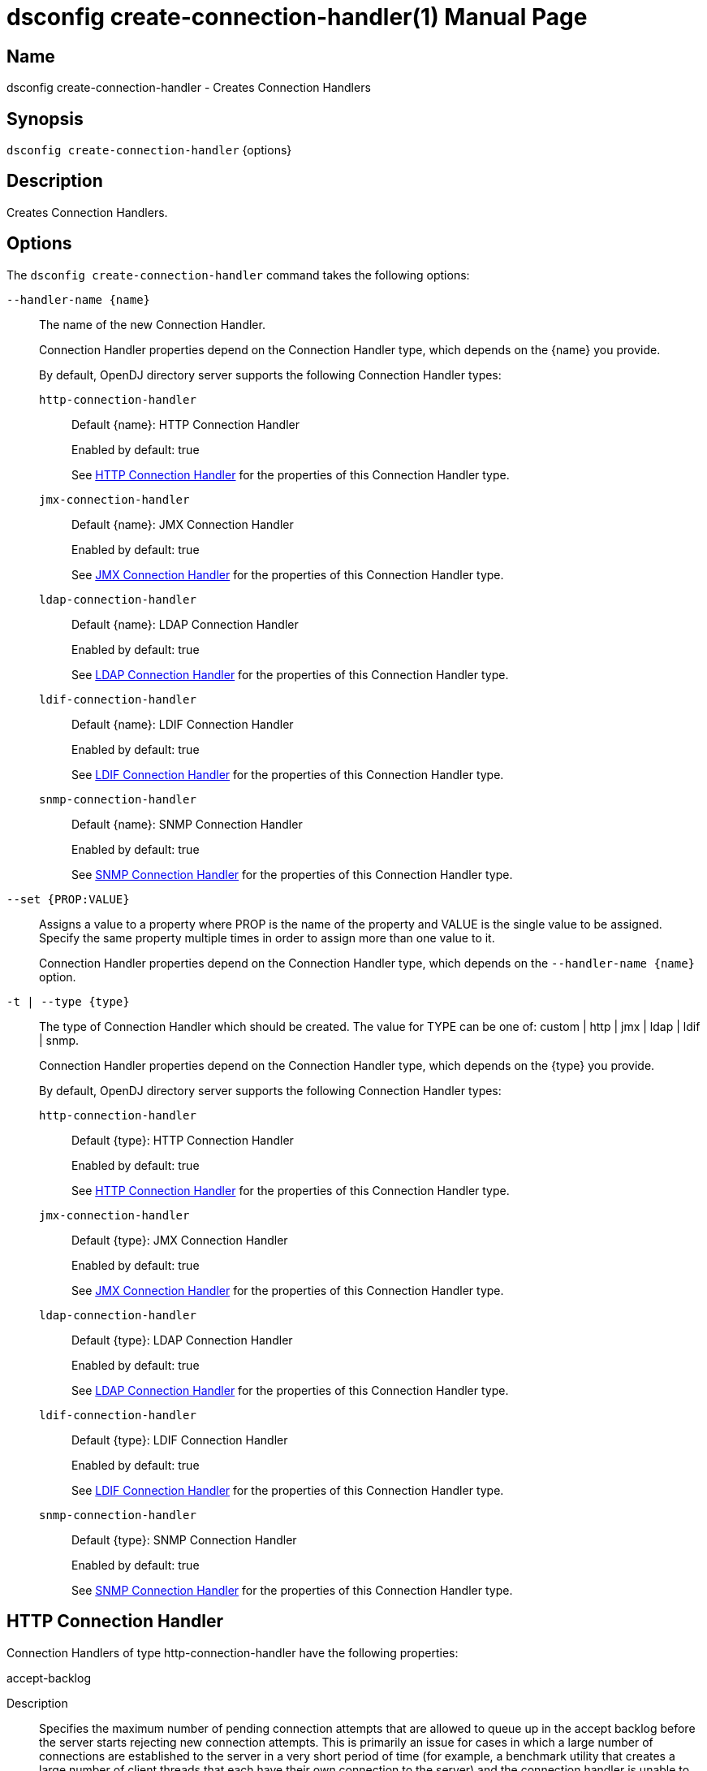 ////
  The contents of this file are subject to the terms of the Common Development and
  Distribution License (the License). You may not use this file except in compliance with the
  License.

  You can obtain a copy of the License at legal/CDDLv1.0.txt. See the License for the
  specific language governing permission and limitations under the License.

  When distributing Covered Software, include this CDDL Header Notice in each file and include
  the License file at legal/CDDLv1.0.txt. If applicable, add the following below the CDDL
  Header, with the fields enclosed by brackets [] replaced by your own identifying
  information: "Portions Copyright [year] [name of copyright owner]".

  Copyright 2011-2017 ForgeRock AS.
  Portions Copyright 2024-2025 3A Systems LLC.
////

[#dsconfig-create-connection-handler]
= dsconfig create-connection-handler(1)
:doctype: manpage
:manmanual: Directory Server Tools
:mansource: OpenDJ

== Name
dsconfig create-connection-handler - Creates Connection Handlers

== Synopsis

`dsconfig create-connection-handler` {options}

[#dsconfig-create-connection-handler-description]
== Description

Creates Connection Handlers.



[#dsconfig-create-connection-handler-options]
== Options

The `dsconfig create-connection-handler` command takes the following options:

--
`--handler-name {name}`::

The name of the new Connection Handler.
+

[open]
====
Connection Handler properties depend on the Connection Handler type, which depends on the {name} you provide.

By default, OpenDJ directory server supports the following Connection Handler types:

`http-connection-handler`::
+
Default {name}: HTTP Connection Handler
+
Enabled by default: true
+
See  <<dsconfig-create-connection-handler-http-connection-handler>> for the properties of this Connection Handler type.
`jmx-connection-handler`::
+
Default {name}: JMX Connection Handler
+
Enabled by default: true
+
See  <<dsconfig-create-connection-handler-jmx-connection-handler>> for the properties of this Connection Handler type.
`ldap-connection-handler`::
+
Default {name}: LDAP Connection Handler
+
Enabled by default: true
+
See  <<dsconfig-create-connection-handler-ldap-connection-handler>> for the properties of this Connection Handler type.
`ldif-connection-handler`::
+
Default {name}: LDIF Connection Handler
+
Enabled by default: true
+
See  <<dsconfig-create-connection-handler-ldif-connection-handler>> for the properties of this Connection Handler type.
`snmp-connection-handler`::
+
Default {name}: SNMP Connection Handler
+
Enabled by default: true
+
See  <<dsconfig-create-connection-handler-snmp-connection-handler>> for the properties of this Connection Handler type.
====

`--set {PROP:VALUE}`::

Assigns a value to a property where PROP is the name of the property and VALUE is the single value to be assigned. Specify the same property multiple times in order to assign more than one value to it.
+
Connection Handler properties depend on the Connection Handler type, which depends on the `--handler-name {name}` option.

`-t | --type {type}`::

The type of Connection Handler which should be created. The value for TYPE can be one of: custom | http | jmx | ldap | ldif | snmp.
+

[open]
====
Connection Handler properties depend on the Connection Handler type, which depends on the {type} you provide.

By default, OpenDJ directory server supports the following Connection Handler types:

`http-connection-handler`::
+
Default {type}: HTTP Connection Handler
+
Enabled by default: true
+
See  <<dsconfig-create-connection-handler-http-connection-handler>> for the properties of this Connection Handler type.
`jmx-connection-handler`::
+
Default {type}: JMX Connection Handler
+
Enabled by default: true
+
See  <<dsconfig-create-connection-handler-jmx-connection-handler>> for the properties of this Connection Handler type.
`ldap-connection-handler`::
+
Default {type}: LDAP Connection Handler
+
Enabled by default: true
+
See  <<dsconfig-create-connection-handler-ldap-connection-handler>> for the properties of this Connection Handler type.
`ldif-connection-handler`::
+
Default {type}: LDIF Connection Handler
+
Enabled by default: true
+
See  <<dsconfig-create-connection-handler-ldif-connection-handler>> for the properties of this Connection Handler type.
`snmp-connection-handler`::
+
Default {type}: SNMP Connection Handler
+
Enabled by default: true
+
See  <<dsconfig-create-connection-handler-snmp-connection-handler>> for the properties of this Connection Handler type.
====

--

[#dsconfig-create-connection-handler-http-connection-handler]
== HTTP Connection Handler

Connection Handlers of type http-connection-handler have the following properties:

--


accept-backlog::
[open]
====
Description::
Specifies the maximum number of pending connection attempts that are allowed to queue up in the accept backlog before the server starts rejecting new connection attempts. This is primarily an issue for cases in which a large number of connections are established to the server in a very short period of time (for example, a benchmark utility that creates a large number of client threads that each have their own connection to the server) and the connection handler is unable to keep up with the rate at which the new connections are established.


Default Value::
128


Allowed Values::
An integer value. Lower value is 1.


Multi-valued::
No

Required::
No

Admin Action Required::
The Connection Handler must be disabled and re-enabled for changes to this setting to take effect

Advanced Property::
Yes (Use --advanced in interactive mode.)

Read-only::
No


====

allow-tcp-reuse-address::
[open]
====
Description::
Indicates whether the HTTP Connection Handler should reuse socket descriptors. If enabled, the SO_REUSEADDR socket option is used on the server listen socket to potentially allow the reuse of socket descriptors for clients in a TIME_WAIT state. This may help the server avoid temporarily running out of socket descriptors in cases in which a very large number of short-lived connections have been established from the same client system.


Default Value::
true


Allowed Values::
true
false


Multi-valued::
No

Required::
No

Admin Action Required::
The Connection Handler must be disabled and re-enabled for changes to this setting to take effect

Advanced Property::
Yes (Use --advanced in interactive mode.)

Read-only::
No


====

allowed-client::
[open]
====
Description::
Specifies a set of host names or address masks that determine the clients that are allowed to establish connections to this Connection Handler. Valid values include a host name, a fully qualified domain name, a domain name, an IP address, or a subnetwork with subnetwork mask.


Default Value::
All clients with addresses that do not match an address on the deny list are allowed. If there is no deny list, then all clients are allowed.


Allowed Values::
An IP address mask


Multi-valued::
Yes

Required::
No

Admin Action Required::
NoneChanges to this property take effect immediately and do not interfere with connections that may have already been established.

Advanced Property::
No

Read-only::
No


====

buffer-size::
[open]
====
Description::
Specifies the size in bytes of the HTTP response message write buffer. This property specifies write buffer size allocated by the server for each client connection and used to buffer HTTP response messages data when writing.


Default Value::
4096 bytes


Allowed Values::
Lower value is 1.Upper value is 2147483647.


Multi-valued::
No

Required::
No

Admin Action Required::
None

Advanced Property::
Yes (Use --advanced in interactive mode.)

Read-only::
No


====

denied-client::
[open]
====
Description::
Specifies a set of host names or address masks that determine the clients that are not allowed to establish connections to this Connection Handler. Valid values include a host name, a fully qualified domain name, a domain name, an IP address, or a subnetwork with subnetwork mask. If both allowed and denied client masks are defined and a client connection matches one or more masks in both lists, then the connection is denied. If only a denied list is specified, then any client not matching a mask in that list is allowed.


Default Value::
If an allow list is specified, then only clients with addresses on the allow list are allowed. Otherwise, all clients are allowed.


Allowed Values::
An IP address mask


Multi-valued::
Yes

Required::
No

Admin Action Required::
NoneChanges to this property take effect immediately and do not interfere with connections that may have already been established.

Advanced Property::
No

Read-only::
No


====

enabled::
[open]
====
Description::
Indicates whether the Connection Handler is enabled. 


Default Value::
None


Allowed Values::
true
false


Multi-valued::
No

Required::
Yes

Admin Action Required::
None

Advanced Property::
No

Read-only::
No


====

java-class::
[open]
====
Description::
Specifies the fully-qualified name of the Java class that provides the HTTP Connection Handler implementation. 


Default Value::
org.opends.server.protocols.http.HTTPConnectionHandler


Allowed Values::
A Java class that implements or extends the class(es): org.opends.server.api.ConnectionHandler


Multi-valued::
No

Required::
Yes

Admin Action Required::
The Connection Handler must be disabled and re-enabled for changes to this setting to take effect

Advanced Property::
Yes (Use --advanced in interactive mode.)

Read-only::
No


====

keep-stats::
[open]
====
Description::
Indicates whether the HTTP Connection Handler should keep statistics. If enabled, the HTTP Connection Handler maintains statistics about the number and types of operations requested over HTTP and the amount of data sent and received.


Default Value::
true


Allowed Values::
true
false


Multi-valued::
No

Required::
No

Admin Action Required::
None

Advanced Property::
No

Read-only::
No


====

key-manager-provider::
[open]
====
Description::
Specifies the name of the key manager that should be used with this HTTP Connection Handler . 


Default Value::
None


Allowed Values::
The DN of any Key Manager Provider. The referenced key manager provider must be enabled when the HTTP Connection Handler is enabled and configured to use SSL.


Multi-valued::
No

Required::
No

Admin Action Required::
NoneChanges to this property take effect immediately, but only for subsequent attempts to access the key manager provider for associated client connections.

Advanced Property::
No

Read-only::
No


====

listen-address::
[open]
====
Description::
Specifies the address or set of addresses on which this HTTP Connection Handler should listen for connections from HTTP clients. Multiple addresses may be provided as separate values for this attribute. If no values are provided, then the HTTP Connection Handler listens on all interfaces.


Default Value::
0.0.0.0


Allowed Values::
An IP address


Multi-valued::
Yes

Required::
No

Admin Action Required::
The Connection Handler must be disabled and re-enabled for changes to this setting to take effect

Advanced Property::
No

Read-only::
No


====

listen-port::
[open]
====
Description::
Specifies the port number on which the HTTP Connection Handler will listen for connections from clients. Only a single port number may be provided.


Default Value::
None


Allowed Values::
An integer value. Lower value is 1. Upper value is 65535.


Multi-valued::
No

Required::
Yes

Admin Action Required::
The Connection Handler must be disabled and re-enabled for changes to this setting to take effect

Advanced Property::
No

Read-only::
No


====

max-blocked-write-time-limit::
[open]
====
Description::
Specifies the maximum length of time that attempts to write data to HTTP clients should be allowed to block. If an attempt to write data to a client takes longer than this length of time, then the client connection is terminated.


Default Value::
2 minutes


Allowed Values::
<xinclude:include href="itemizedlist-duration.xml" />
Lower limit is 0 milliseconds.


Multi-valued::
No

Required::
No

Admin Action Required::
None

Advanced Property::
Yes (Use --advanced in interactive mode.)

Read-only::
No


====

max-concurrent-ops-per-connection::
[open]
====
Description::
Specifies the maximum number of internal operations that each HTTP client connection can execute concurrently. This property allow to limit the impact that each HTTP request can have on the whole server by limiting the number of internal operations that each HTTP request can execute concurrently. A value of 0 means that no limit is enforced.


Default Value::
Let the server decide.


Allowed Values::
An integer value. Lower value is 0.


Multi-valued::
No

Required::
No

Admin Action Required::
None

Advanced Property::
No

Read-only::
No


====

max-request-size::
[open]
====
Description::
Specifies the size in bytes of the largest HTTP request message that will be allowed by the HTTP Connection Handler. This can help prevent denial-of-service attacks by clients that indicate they send extremely large requests to the server causing it to attempt to allocate large amounts of memory.


Default Value::
5 megabytes


Allowed Values::
Upper value is 2147483647.


Multi-valued::
No

Required::
No

Admin Action Required::
The Connection Handler must be disabled and re-enabled for changes to this setting to take effect

Advanced Property::
Yes (Use --advanced in interactive mode.)

Read-only::
No


====

num-request-handlers::
[open]
====
Description::
Specifies the number of request handlers that are used to read requests from clients. The HTTP Connection Handler uses one thread to accept new connections from clients, but uses one or more additional threads to read requests from existing client connections. This ensures that new requests are read efficiently and that the connection handler itself does not become a bottleneck when the server is under heavy load from many clients at the same time.


Default Value::
Let the server decide.


Allowed Values::
An integer value. Lower value is 1.


Multi-valued::
No

Required::
No

Admin Action Required::
The Connection Handler must be disabled and re-enabled for changes to this setting to take effect

Advanced Property::
Yes (Use --advanced in interactive mode.)

Read-only::
No


====

ssl-cert-nickname::
[open]
====
Description::
Specifies the nicknames (also called the aliases) of the keys or key pairs that the HTTP Connection Handler should use when performing SSL communication. The property can be used multiple times (referencing different nicknames) when server certificates with different public key algorithms are used in parallel (for example, RSA, DSA, and ECC-based algorithms). When a nickname refers to an asymmetric (public/private) key pair, the nickname for the public key certificate and associated private key entry must match exactly. A single nickname is used to retrieve both the public key and the private key. This is only applicable when the HTTP Connection Handler is configured to use SSL.


Default Value::
Let the server decide.


Allowed Values::
A String


Multi-valued::
Yes

Required::
No

Admin Action Required::
The Connection Handler must be disabled and re-enabled for changes to this setting to take effect

Advanced Property::
No

Read-only::
No


====

ssl-cipher-suite::
[open]
====
Description::
Specifies the names of the SSL cipher suites that are allowed for use in SSL communication. 


Default Value::
Uses the default set of SSL cipher suites provided by the server's JVM.


Allowed Values::
A String


Multi-valued::
Yes

Required::
No

Admin Action Required::
NoneChanges to this property take effect immediately but will only impact new SSL/TLS-based sessions created after the change.

Advanced Property::
No

Read-only::
No


====

ssl-client-auth-policy::
[open]
====
Description::
Specifies the policy that the HTTP Connection Handler should use regarding client SSL certificates. Clients can use the SASL EXTERNAL mechanism only if the policy is set to &quot;optional&quot; or &quot;required&quot;. This is only applicable if clients are allowed to use SSL.


Default Value::
optional


Allowed Values::


disabled::
Clients must not provide their own certificates when performing SSL negotiation.

optional::
Clients are requested to provide their own certificates when performing SSL negotiation. The connection is nevertheless accepted if the client does not provide a certificate.

required::
Clients are required to provide their own certificates when performing SSL negotiation and are refused access if they do not provide a certificate.



Multi-valued::
No

Required::
No

Admin Action Required::
The Connection Handler must be disabled and re-enabled for changes to this setting to take effect

Advanced Property::
No

Read-only::
No


====

ssl-protocol::
[open]
====
Description::
Specifies the names of the SSL protocols that are allowed for use in SSL communication. 


Default Value::
Uses the default set of SSL protocols provided by the server's JVM.


Allowed Values::
A String


Multi-valued::
Yes

Required::
No

Admin Action Required::
NoneChanges to this property take effect immediately but only impact new SSL/TLS-based sessions created after the change.

Advanced Property::
No

Read-only::
No


====

trust-manager-provider::
[open]
====
Description::
Specifies the name of the trust manager that should be used with the HTTP Connection Handler . 


Default Value::
Use the trust manager provided by the JVM.


Allowed Values::
The DN of any Trust Manager Provider. The referenced trust manager provider must be enabled when the HTTP Connection Handler is enabled and configured to use SSL.


Multi-valued::
No

Required::
No

Admin Action Required::
NoneChanges to this property take effect immediately, but only for subsequent attempts to access the trust manager provider for associated client connections.

Advanced Property::
No

Read-only::
No


====

use-ssl::
[open]
====
Description::
Indicates whether the HTTP Connection Handler should use SSL. If enabled, the HTTP Connection Handler will use SSL to encrypt communication with the clients.


Default Value::
false


Allowed Values::
true
false


Multi-valued::
No

Required::
No

Admin Action Required::
The Connection Handler must be disabled and re-enabled for changes to this setting to take effect

Advanced Property::
No

Read-only::
No


====

use-tcp-keep-alive::
[open]
====
Description::
Indicates whether the HTTP Connection Handler should use TCP keep-alive. If enabled, the SO_KEEPALIVE socket option is used to indicate that TCP keepalive messages should periodically be sent to the client to verify that the associated connection is still valid. This may also help prevent cases in which intermediate network hardware could silently drop an otherwise idle client connection, provided that the keepalive interval configured in the underlying operating system is smaller than the timeout enforced by the network hardware.


Default Value::
true


Allowed Values::
true
false


Multi-valued::
No

Required::
No

Admin Action Required::
None

Advanced Property::
Yes (Use --advanced in interactive mode.)

Read-only::
No


====

use-tcp-no-delay::
[open]
====
Description::
Indicates whether the HTTP Connection Handler should use TCP no-delay. If enabled, the TCP_NODELAY socket option is used to ensure that response messages to the client are sent immediately rather than potentially waiting to determine whether additional response messages can be sent in the same packet. In most cases, using the TCP_NODELAY socket option provides better performance and lower response times, but disabling it may help for some cases in which the server sends a large number of entries to a client in response to a search request.


Default Value::
true


Allowed Values::
true
false


Multi-valued::
No

Required::
No

Admin Action Required::
None

Advanced Property::
Yes (Use --advanced in interactive mode.)

Read-only::
No


====



--

[#dsconfig-create-connection-handler-jmx-connection-handler]
== JMX Connection Handler

Connection Handlers of type jmx-connection-handler have the following properties:

--


allowed-client::
[open]
====
Description::
Specifies a set of host names or address masks that determine the clients that are allowed to establish connections to this Connection Handler. Valid values include a host name, a fully qualified domain name, a domain name, an IP address, or a subnetwork with subnetwork mask.


Default Value::
All clients with addresses that do not match an address on the deny list are allowed. If there is no deny list, then all clients are allowed.


Allowed Values::
An IP address mask


Multi-valued::
Yes

Required::
No

Admin Action Required::
NoneChanges to this property take effect immediately and do not interfere with connections that may have already been established.

Advanced Property::
No

Read-only::
No


====

denied-client::
[open]
====
Description::
Specifies a set of host names or address masks that determine the clients that are not allowed to establish connections to this Connection Handler. Valid values include a host name, a fully qualified domain name, a domain name, an IP address, or a subnetwork with subnetwork mask. If both allowed and denied client masks are defined and a client connection matches one or more masks in both lists, then the connection is denied. If only a denied list is specified, then any client not matching a mask in that list is allowed.


Default Value::
If an allow list is specified, then only clients with addresses on the allow list are allowed. Otherwise, all clients are allowed.


Allowed Values::
An IP address mask


Multi-valued::
Yes

Required::
No

Admin Action Required::
NoneChanges to this property take effect immediately and do not interfere with connections that may have already been established.

Advanced Property::
No

Read-only::
No


====

enabled::
[open]
====
Description::
Indicates whether the Connection Handler is enabled. 


Default Value::
None


Allowed Values::
true
false


Multi-valued::
No

Required::
Yes

Admin Action Required::
None

Advanced Property::
No

Read-only::
No


====

java-class::
[open]
====
Description::
Specifies the fully-qualified name of the Java class that provides the JMX Connection Handler implementation. 


Default Value::
org.opends.server.protocols.jmx.JmxConnectionHandler


Allowed Values::
A Java class that implements or extends the class(es): org.opends.server.api.ConnectionHandler


Multi-valued::
No

Required::
Yes

Admin Action Required::
The Connection Handler must be disabled and re-enabled for changes to this setting to take effect

Advanced Property::
Yes (Use --advanced in interactive mode.)

Read-only::
No


====

key-manager-provider::
[open]
====
Description::
Specifies the name of the key manager that should be used with this JMX Connection Handler . 


Default Value::
None


Allowed Values::
The DN of any Key Manager Provider. The referenced key manager provider must be enabled when the JMX Connection Handler is enabled and configured to use SSL.


Multi-valued::
No

Required::
No

Admin Action Required::
NoneChanges to this property take effect immediately, but only for subsequent attempts to access the key manager provider for associated client connections.

Advanced Property::
No

Read-only::
No


====

listen-address::
[open]
====
Description::
Specifies the address on which this JMX Connection Handler should listen for connections from JMX clients. If no value is provided, then the JMX Connection Handler listens on all interfaces.


Default Value::
0.0.0.0


Allowed Values::
An IP address


Multi-valued::
No

Required::
No

Admin Action Required::
Restart the server

Advanced Property::
No

Read-only::
No


====

listen-port::
[open]
====
Description::
Specifies the port number on which the JMX Connection Handler will listen for connections from clients. Only a single port number may be provided.


Default Value::
None


Allowed Values::
An integer value. Lower value is 1. Upper value is 65535.


Multi-valued::
No

Required::
Yes

Admin Action Required::
The Connection Handler must be disabled and re-enabled for changes to this setting to take effect

Advanced Property::
No

Read-only::
No


====

rmi-port::
[open]
====
Description::
Specifies the port number on which the JMX RMI service will listen for connections from clients. A value of 0 indicates the service to choose a port of its own. If the value provided is different than 0, the value will be used as the RMI port. Otherwise, the RMI service will choose a port of its own.


Default Value::
0


Allowed Values::
An integer value. Lower value is 0. Upper value is 65535.


Multi-valued::
No

Required::
No

Admin Action Required::
The Connection Handler must be disabled and re-enabled for changes to this setting to take effect

Advanced Property::
No

Read-only::
No


====

ssl-cert-nickname::
[open]
====
Description::
Specifies the nicknames (also called the aliases) of the keys or key pairs that the JMX Connection Handler should use when performing SSL communication. The property can be used multiple times (referencing different nicknames) when server certificates with different public key algorithms are used in parallel (for example, RSA, DSA, and ECC-based algorithms). When a nickname refers to an asymmetric (public/private) key pair, the nickname for the public key certificate and associated private key entry must match exactly. A single nickname is used to retrieve both the public key and the private key. This is only applicable when the JMX Connection Handler is configured to use SSL.


Default Value::
Let the server decide.


Allowed Values::
A String


Multi-valued::
Yes

Required::
No

Admin Action Required::
The Connection Handler must be disabled and re-enabled for changes to this setting to take effect

Advanced Property::
No

Read-only::
No


====

use-ssl::
[open]
====
Description::
Indicates whether the JMX Connection Handler should use SSL. If enabled, the JMX Connection Handler will use SSL to encrypt communication with the clients.


Default Value::
false


Allowed Values::
true
false


Multi-valued::
No

Required::
No

Admin Action Required::
The Connection Handler must be disabled and re-enabled for changes to this setting to take effect

Advanced Property::
No

Read-only::
No


====



--

[#dsconfig-create-connection-handler-ldap-connection-handler]
== LDAP Connection Handler

Connection Handlers of type ldap-connection-handler have the following properties:

--


accept-backlog::
[open]
====
Description::
Specifies the maximum number of pending connection attempts that are allowed to queue up in the accept backlog before the server starts rejecting new connection attempts. This is primarily an issue for cases in which a large number of connections are established to the server in a very short period of time (for example, a benchmark utility that creates a large number of client threads that each have their own connection to the server) and the connection handler is unable to keep up with the rate at which the new connections are established.


Default Value::
128


Allowed Values::
An integer value. Lower value is 1.


Multi-valued::
No

Required::
No

Admin Action Required::
The Connection Handler must be disabled and re-enabled for changes to this setting to take effect

Advanced Property::
Yes (Use --advanced in interactive mode.)

Read-only::
No


====

allow-ldap-v2::
[open]
====
Description::
Indicates whether connections from LDAPv2 clients are allowed. If LDAPv2 clients are allowed, then only a minimal degree of special support are provided for them to ensure that LDAPv3-specific protocol elements (for example, Configuration Guide 25 controls, extended response messages, intermediate response messages, referrals) are not sent to an LDAPv2 client.


Default Value::
true


Allowed Values::
true
false


Multi-valued::
No

Required::
No

Admin Action Required::
None

Advanced Property::
No

Read-only::
No


====

allow-start-tls::
[open]
====
Description::
Indicates whether clients are allowed to use StartTLS. If enabled, the LDAP Connection Handler allows clients to use the StartTLS extended operation to initiate secure communication over an otherwise insecure channel. Note that this is only allowed if the LDAP Connection Handler is not configured to use SSL, and if the server is configured with a valid key manager provider and a valid trust manager provider.


Default Value::
false


Allowed Values::
true
false


Multi-valued::
No

Required::
No

Admin Action Required::
None

Advanced Property::
No

Read-only::
No


====

allow-tcp-reuse-address::
[open]
====
Description::
Indicates whether the LDAP Connection Handler should reuse socket descriptors. If enabled, the SO_REUSEADDR socket option is used on the server listen socket to potentially allow the reuse of socket descriptors for clients in a TIME_WAIT state. This may help the server avoid temporarily running out of socket descriptors in cases in which a very large number of short-lived connections have been established from the same client system.


Default Value::
true


Allowed Values::
true
false


Multi-valued::
No

Required::
No

Admin Action Required::
The Connection Handler must be disabled and re-enabled for changes to this setting to take effect

Advanced Property::
Yes (Use --advanced in interactive mode.)

Read-only::
No


====

allowed-client::
[open]
====
Description::
Specifies a set of host names or address masks that determine the clients that are allowed to establish connections to this Connection Handler. Valid values include a host name, a fully qualified domain name, a domain name, an IP address, or a subnetwork with subnetwork mask.


Default Value::
All clients with addresses that do not match an address on the deny list are allowed. If there is no deny list, then all clients are allowed.


Allowed Values::
An IP address mask


Multi-valued::
Yes

Required::
No

Admin Action Required::
NoneChanges to this property take effect immediately and do not interfere with connections that may have already been established.

Advanced Property::
No

Read-only::
No


====

buffer-size::
[open]
====
Description::
Specifies the size in bytes of the LDAP response message write buffer. This property specifies write buffer size allocated by the server for each client connection and used to buffer LDAP response messages data when writing.


Default Value::
4096 bytes


Allowed Values::
Lower value is 1.Upper value is 2147483647.


Multi-valued::
No

Required::
No

Admin Action Required::
None

Advanced Property::
Yes (Use --advanced in interactive mode.)

Read-only::
No


====

denied-client::
[open]
====
Description::
Specifies a set of host names or address masks that determine the clients that are not allowed to establish connections to this Connection Handler. Valid values include a host name, a fully qualified domain name, a domain name, an IP address, or a subnetwork with subnetwork mask. If both allowed and denied client masks are defined and a client connection matches one or more masks in both lists, then the connection is denied. If only a denied list is specified, then any client not matching a mask in that list is allowed.


Default Value::
If an allow list is specified, then only clients with addresses on the allow list are allowed. Otherwise, all clients are allowed.


Allowed Values::
An IP address mask


Multi-valued::
Yes

Required::
No

Admin Action Required::
NoneChanges to this property take effect immediately and do not interfere with connections that may have already been established.

Advanced Property::
No

Read-only::
No


====

enabled::
[open]
====
Description::
Indicates whether the Connection Handler is enabled. 


Default Value::
None


Allowed Values::
true
false


Multi-valued::
No

Required::
Yes

Admin Action Required::
None

Advanced Property::
No

Read-only::
No


====

java-class::
[open]
====
Description::
Specifies the fully-qualified name of the Java class that provides the LDAP Connection Handler implementation. 


Default Value::
org.opends.server.protocols.ldap.LDAPConnectionHandler


Allowed Values::
A Java class that implements or extends the class(es): org.opends.server.api.ConnectionHandler


Multi-valued::
No

Required::
Yes

Admin Action Required::
The Connection Handler must be disabled and re-enabled for changes to this setting to take effect

Advanced Property::
Yes (Use --advanced in interactive mode.)

Read-only::
No


====

keep-stats::
[open]
====
Description::
Indicates whether the LDAP Connection Handler should keep statistics. If enabled, the LDAP Connection Handler maintains statistics about the number and types of operations requested over LDAP and the amount of data sent and received.


Default Value::
true


Allowed Values::
true
false


Multi-valued::
No

Required::
No

Admin Action Required::
None

Advanced Property::
No

Read-only::
No


====

key-manager-provider::
[open]
====
Description::
Specifies the name of the key manager that should be used with this LDAP Connection Handler . 


Default Value::
None


Allowed Values::
The DN of any Key Manager Provider. The referenced key manager provider must be enabled when the LDAP Connection Handler is enabled and configured to use SSL or StartTLS.


Multi-valued::
No

Required::
No

Admin Action Required::
NoneChanges to this property take effect immediately, but only for subsequent attempts to access the key manager provider for associated client connections.

Advanced Property::
No

Read-only::
No


====

listen-address::
[open]
====
Description::
Specifies the address or set of addresses on which this LDAP Connection Handler should listen for connections from LDAP clients. Multiple addresses may be provided as separate values for this attribute. If no values are provided, then the LDAP Connection Handler listens on all interfaces.


Default Value::
0.0.0.0


Allowed Values::
An IP address


Multi-valued::
Yes

Required::
No

Admin Action Required::
The Connection Handler must be disabled and re-enabled for changes to this setting to take effect

Advanced Property::
No

Read-only::
No


====

listen-port::
[open]
====
Description::
Specifies the port number on which the LDAP Connection Handler will listen for connections from clients. Only a single port number may be provided.


Default Value::
None


Allowed Values::
An integer value. Lower value is 1. Upper value is 65535.


Multi-valued::
No

Required::
Yes

Admin Action Required::
The Connection Handler must be disabled and re-enabled for changes to this setting to take effect

Advanced Property::
No

Read-only::
No


====

max-blocked-write-time-limit::
[open]
====
Description::
Specifies the maximum length of time that attempts to write data to LDAP clients should be allowed to block. If an attempt to write data to a client takes longer than this length of time, then the client connection is terminated.


Default Value::
2 minutes


Allowed Values::
<xinclude:include href="itemizedlist-duration.xml" />
Lower limit is 0 milliseconds.


Multi-valued::
No

Required::
No

Admin Action Required::
None

Advanced Property::
Yes (Use --advanced in interactive mode.)

Read-only::
No


====

max-request-size::
[open]
====
Description::
Specifies the size in bytes of the largest LDAP request message that will be allowed by this LDAP Connection handler. This property is analogous to the maxBERSize configuration attribute of the Sun Java System Directory Server. This can help prevent denial-of-service attacks by clients that indicate they send extremely large requests to the server causing it to attempt to allocate large amounts of memory.


Default Value::
5 megabytes


Allowed Values::
Upper value is 2147483647.


Multi-valued::
No

Required::
No

Admin Action Required::
The Connection Handler must be disabled and re-enabled for changes to this setting to take effect

Advanced Property::
Yes (Use --advanced in interactive mode.)

Read-only::
No


====

num-request-handlers::
[open]
====
Description::
Specifies the number of request handlers that are used to read requests from clients. The LDAP Connection Handler uses one thread to accept new connections from clients, but uses one or more additional threads to read requests from existing client connections. This ensures that new requests are read efficiently and that the connection handler itself does not become a bottleneck when the server is under heavy load from many clients at the same time.


Default Value::
Let the server decide.


Allowed Values::
An integer value. Lower value is 1.


Multi-valued::
No

Required::
No

Admin Action Required::
The Connection Handler must be disabled and re-enabled for changes to this setting to take effect

Advanced Property::
Yes (Use --advanced in interactive mode.)

Read-only::
No


====

send-rejection-notice::
[open]
====
Description::
Indicates whether the LDAP Connection Handler should send a notice of disconnection extended response message to the client if a new connection is rejected for some reason. The extended response message may provide an explanation indicating the reason that the connection was rejected.


Default Value::
true


Allowed Values::
true
false


Multi-valued::
No

Required::
No

Admin Action Required::
None

Advanced Property::
Yes (Use --advanced in interactive mode.)

Read-only::
No


====

ssl-cert-nickname::
[open]
====
Description::
Specifies the nicknames (also called the aliases) of the keys or key pairs that the LDAP Connection Handler should use when performing SSL communication. The property can be used multiple times (referencing different nicknames) when server certificates with different public key algorithms are used in parallel (for example, RSA, DSA, and ECC-based algorithms). When a nickname refers to an asymmetric (public/private) key pair, the nickname for the public key certificate and associated private key entry must match exactly. A single nickname is used to retrieve both the public key and the private key. This is only applicable when the LDAP Connection Handler is configured to use SSL.


Default Value::
Let the server decide.


Allowed Values::
A String


Multi-valued::
Yes

Required::
No

Admin Action Required::
The Connection Handler must be disabled and re-enabled for changes to this setting to take effect

Advanced Property::
No

Read-only::
No


====

ssl-cipher-suite::
[open]
====
Description::
Specifies the names of the SSL cipher suites that are allowed for use in SSL or StartTLS communication. 


Default Value::
Uses the default set of SSL cipher suites provided by the server's JVM.


Allowed Values::
A String


Multi-valued::
Yes

Required::
No

Admin Action Required::
NoneChanges to this property take effect immediately but will only impact new SSL/TLS-based sessions created after the change.

Advanced Property::
No

Read-only::
No


====

ssl-client-auth-policy::
[open]
====
Description::
Specifies the policy that the LDAP Connection Handler should use regarding client SSL certificates. Clients can use the SASL EXTERNAL mechanism only if the policy is set to &quot;optional&quot; or &quot;required&quot;. This is only applicable if clients are allowed to use SSL.


Default Value::
optional


Allowed Values::


disabled::
Clients must not provide their own certificates when performing SSL negotiation.

optional::
Clients are requested to provide their own certificates when performing SSL negotiation. The connection is nevertheless accepted if the client does not provide a certificate.

required::
Clients are required to provide their own certificates when performing SSL negotiation and are refused access if they do not provide a certificate.



Multi-valued::
No

Required::
No

Admin Action Required::
The Connection Handler must be disabled and re-enabled for changes to this setting to take effect

Advanced Property::
No

Read-only::
No


====

ssl-protocol::
[open]
====
Description::
Specifies the names of the SSL protocols that are allowed for use in SSL or StartTLS communication. 


Default Value::
Uses the default set of SSL protocols provided by the server's JVM.


Allowed Values::
A String


Multi-valued::
Yes

Required::
No

Admin Action Required::
NoneChanges to this property take effect immediately but only impact new SSL/TLS-based sessions created after the change.

Advanced Property::
No

Read-only::
No


====

trust-manager-provider::
[open]
====
Description::
Specifies the name of the trust manager that should be used with the LDAP Connection Handler . 


Default Value::
Use the trust manager provided by the JVM.


Allowed Values::
The DN of any Trust Manager Provider. The referenced trust manager provider must be enabled when the LDAP Connection Handler is enabled and configured to use SSL or StartTLS.


Multi-valued::
No

Required::
No

Admin Action Required::
NoneChanges to this property take effect immediately, but only for subsequent attempts to access the trust manager provider for associated client connections.

Advanced Property::
No

Read-only::
No


====

use-ssl::
[open]
====
Description::
Indicates whether the LDAP Connection Handler should use SSL. If enabled, the LDAP Connection Handler will use SSL to encrypt communication with the clients.


Default Value::
false


Allowed Values::
true
false


Multi-valued::
No

Required::
No

Admin Action Required::
The Connection Handler must be disabled and re-enabled for changes to this setting to take effect

Advanced Property::
No

Read-only::
No


====

use-tcp-keep-alive::
[open]
====
Description::
Indicates whether the LDAP Connection Handler should use TCP keep-alive. If enabled, the SO_KEEPALIVE socket option is used to indicate that TCP keepalive messages should periodically be sent to the client to verify that the associated connection is still valid. This may also help prevent cases in which intermediate network hardware could silently drop an otherwise idle client connection, provided that the keepalive interval configured in the underlying operating system is smaller than the timeout enforced by the network hardware.


Default Value::
true


Allowed Values::
true
false


Multi-valued::
No

Required::
No

Admin Action Required::
None

Advanced Property::
Yes (Use --advanced in interactive mode.)

Read-only::
No


====

use-tcp-no-delay::
[open]
====
Description::
Indicates whether the LDAP Connection Handler should use TCP no-delay. If enabled, the TCP_NODELAY socket option is used to ensure that response messages to the client are sent immediately rather than potentially waiting to determine whether additional response messages can be sent in the same packet. In most cases, using the TCP_NODELAY socket option provides better performance and lower response times, but disabling it may help for some cases in which the server sends a large number of entries to a client in response to a search request.


Default Value::
true


Allowed Values::
true
false


Multi-valued::
No

Required::
No

Admin Action Required::
None

Advanced Property::
Yes (Use --advanced in interactive mode.)

Read-only::
No


====



--

[#dsconfig-create-connection-handler-ldif-connection-handler]
== LDIF Connection Handler

Connection Handlers of type ldif-connection-handler have the following properties:

--


allowed-client::
[open]
====
Description::
Specifies a set of host names or address masks that determine the clients that are allowed to establish connections to this Connection Handler. Valid values include a host name, a fully qualified domain name, a domain name, an IP address, or a subnetwork with subnetwork mask.


Default Value::
All clients with addresses that do not match an address on the deny list are allowed. If there is no deny list, then all clients are allowed.


Allowed Values::
An IP address mask


Multi-valued::
Yes

Required::
No

Admin Action Required::
NoneChanges to this property take effect immediately and do not interfere with connections that may have already been established.

Advanced Property::
No

Read-only::
No


====

denied-client::
[open]
====
Description::
Specifies a set of host names or address masks that determine the clients that are not allowed to establish connections to this Connection Handler. Valid values include a host name, a fully qualified domain name, a domain name, an IP address, or a subnetwork with subnetwork mask. If both allowed and denied client masks are defined and a client connection matches one or more masks in both lists, then the connection is denied. If only a denied list is specified, then any client not matching a mask in that list is allowed.


Default Value::
If an allow list is specified, then only clients with addresses on the allow list are allowed. Otherwise, all clients are allowed.


Allowed Values::
An IP address mask


Multi-valued::
Yes

Required::
No

Admin Action Required::
NoneChanges to this property take effect immediately and do not interfere with connections that may have already been established.

Advanced Property::
No

Read-only::
No


====

enabled::
[open]
====
Description::
Indicates whether the Connection Handler is enabled. 


Default Value::
None


Allowed Values::
true
false


Multi-valued::
No

Required::
Yes

Admin Action Required::
None

Advanced Property::
No

Read-only::
No


====

java-class::
[open]
====
Description::
Specifies the fully-qualified name of the Java class that provides the LDIF Connection Handler implementation. 


Default Value::
org.opends.server.protocols.LDIFConnectionHandler


Allowed Values::
A Java class that implements or extends the class(es): org.opends.server.api.ConnectionHandler


Multi-valued::
No

Required::
Yes

Admin Action Required::
The Connection Handler must be disabled and re-enabled for changes to this setting to take effect

Advanced Property::
Yes (Use --advanced in interactive mode.)

Read-only::
No


====

ldif-directory::
[open]
====
Description::
Specifies the path to the directory in which the LDIF files should be placed. 


Default Value::
config/auto-process-ldif


Allowed Values::
A String


Multi-valued::
No

Required::
Yes

Admin Action Required::
None

Advanced Property::
No

Read-only::
No


====

poll-interval::
[open]
====
Description::
Specifies how frequently the LDIF connection handler should check the LDIF directory to determine whether a new LDIF file has been added. 


Default Value::
5 seconds


Allowed Values::
<xinclude:include href="itemizedlist-duration.xml" />
Lower limit is 1 milliseconds.


Multi-valued::
No

Required::
Yes

Admin Action Required::
None

Advanced Property::
No

Read-only::
No


====



--

[#dsconfig-create-connection-handler-snmp-connection-handler]
== SNMP Connection Handler

Connection Handlers of type snmp-connection-handler have the following properties:

--


allowed-client::
[open]
====
Description::
Specifies a set of host names or address masks that determine the clients that are allowed to establish connections to this Connection Handler. Valid values include a host name, a fully qualified domain name, a domain name, an IP address, or a subnetwork with subnetwork mask.


Default Value::
All clients with addresses that do not match an address on the deny list are allowed. If there is no deny list, then all clients are allowed.


Allowed Values::
An IP address mask


Multi-valued::
Yes

Required::
No

Admin Action Required::
NoneChanges to this property take effect immediately and do not interfere with connections that may have already been established.

Advanced Property::
No

Read-only::
No


====

allowed-manager::
[open]
====
Description::
Specifies the hosts of the managers to be granted the access rights. This property is required for SNMP v1 and v2 security configuration. An asterisk (*) opens access to all managers. 


Default Value::
*


Allowed Values::
A String


Multi-valued::
Yes

Required::
No

Admin Action Required::
The Connection Handler must be disabled and re-enabled for changes to this setting to take effect

Advanced Property::
No

Read-only::
No


====

allowed-user::
[open]
====
Description::
Specifies the users to be granted the access rights. This property is required for SNMP v3 security configuration. An asterisk (*) opens access to all users. 


Default Value::
*


Allowed Values::
A String


Multi-valued::
Yes

Required::
No

Admin Action Required::
The Connection Handler must be disabled and re-enabled for changes to this setting to take effect

Advanced Property::
No

Read-only::
No


====

community::
[open]
====
Description::
Specifies the v1,v2 community or the v3 context name allowed to access the MIB 2605 monitoring information or the USM MIB. The mapping between &quot;community&quot; and &quot;context name&quot; is set. 


Default Value::
OpenDJ


Allowed Values::
A String


Multi-valued::
No

Required::
No

Admin Action Required::
The Connection Handler must be disabled and re-enabled for changes to this setting to take effect

Advanced Property::
No

Read-only::
No


====

denied-client::
[open]
====
Description::
Specifies a set of host names or address masks that determine the clients that are not allowed to establish connections to this Connection Handler. Valid values include a host name, a fully qualified domain name, a domain name, an IP address, or a subnetwork with subnetwork mask. If both allowed and denied client masks are defined and a client connection matches one or more masks in both lists, then the connection is denied. If only a denied list is specified, then any client not matching a mask in that list is allowed.


Default Value::
If an allow list is specified, then only clients with addresses on the allow list are allowed. Otherwise, all clients are allowed.


Allowed Values::
An IP address mask


Multi-valued::
Yes

Required::
No

Admin Action Required::
NoneChanges to this property take effect immediately and do not interfere with connections that may have already been established.

Advanced Property::
No

Read-only::
No


====

enabled::
[open]
====
Description::
Indicates whether the Connection Handler is enabled. 


Default Value::
None


Allowed Values::
true
false


Multi-valued::
No

Required::
Yes

Admin Action Required::
None

Advanced Property::
No

Read-only::
No


====

java-class::
[open]
====
Description::
Specifies the fully-qualified name of the Java class that provides the SNMP Connection Handler implementation. 


Default Value::
org.opends.server.snmp.SNMPConnectionHandler


Allowed Values::
A Java class that implements or extends the class(es): org.opends.server.api.ConnectionHandler


Multi-valued::
No

Required::
Yes

Admin Action Required::
The Connection Handler must be disabled and re-enabled for changes to this setting to take effect

Advanced Property::
Yes (Use --advanced in interactive mode.)

Read-only::
No


====

listen-address::
[open]
====
Description::
Specifies the address or set of addresses on which this SNMP Connection Handler should listen for connections from SNMP clients. Multiple addresses may be provided as separate values for this attribute. If no values are provided, then the SNMP Connection Handler listens on all interfaces.


Default Value::
0.0.0.0


Allowed Values::
An IP address


Multi-valued::
Yes

Required::
No

Admin Action Required::
Restart the server

Advanced Property::
No

Read-only::
Yes


====

listen-port::
[open]
====
Description::
Specifies the port number on which the SNMP Connection Handler will listen for connections from clients. Only a single port number may be provided.


Default Value::
None


Allowed Values::
An integer value. Lower value is 1. Upper value is 65535.


Multi-valued::
No

Required::
Yes

Admin Action Required::
The Connection Handler must be disabled and re-enabled for changes to this setting to take effect

Advanced Property::
No

Read-only::
No


====

opendmk-jarfile::
[open]
====
Description::
Indicates the OpenDMK runtime jar file location 


Default Value::
None


Allowed Values::
A String


Multi-valued::
No

Required::
No

Admin Action Required::
The Connection Handler must be disabled and re-enabled for changes to this setting to take effect

Advanced Property::
No

Read-only::
No


====

registered-mbean::
[open]
====
Description::
Indicates whether the SNMP objects have to be registered in the directory server MBeanServer or not allowing to access SNMP Objects with RMI connector if enabled. 


Default Value::
false


Allowed Values::
true
false


Multi-valued::
No

Required::
No

Admin Action Required::
The Connection Handler must be disabled and re-enabled for changes to this setting to take effect

Advanced Property::
No

Read-only::
No


====

security-agent-file::
[open]
====
Description::
Specifies the USM security configuration to receive authenticated only SNMP requests. 


Default Value::
config/snmp/security/opendj-snmp.security


Allowed Values::
A String


Multi-valued::
No

Required::
No

Admin Action Required::
The Connection Handler must be disabled and re-enabled for changes to this setting to take effect

Advanced Property::
No

Read-only::
No


====

security-level::
[open]
====
Description::
Specifies the type of security level : NoAuthNoPriv : No security mechanisms activated, AuthNoPriv : Authentication activated with no privacy, AuthPriv : Authentication with privacy activated. This property is required for SNMP V3 security configuration. 


Default Value::
authnopriv


Allowed Values::


authnopriv::
Authentication activated with no privacy.

authpriv::
Authentication with privacy activated.

noauthnopriv::
No security mechanisms activated.



Multi-valued::
No

Required::
No

Admin Action Required::
The Connection Handler must be disabled and re-enabled for changes to this setting to take effect

Advanced Property::
No

Read-only::
No


====

trap-port::
[open]
====
Description::
Specifies the port to use to send SNMP Traps. 


Default Value::
None


Allowed Values::
An integer value. Lower value is 0.


Multi-valued::
No

Required::
Yes

Admin Action Required::
The Connection Handler must be disabled and re-enabled for changes to this setting to take effect

Advanced Property::
No

Read-only::
No


====

traps-community::
[open]
====
Description::
Specifies the community string that must be included in the traps sent to define managers (trap-destinations). This property is used in the context of SNMP v1, v2 and v3. 


Default Value::
OpenDJ


Allowed Values::
A String


Multi-valued::
No

Required::
No

Admin Action Required::
The Connection Handler must be disabled and re-enabled for changes to this setting to take effect

Advanced Property::
No

Read-only::
No


====

traps-destination::
[open]
====
Description::
Specifies the hosts to which V1 traps will be sent. V1 Traps are sent to every host listed. If this list is empty, V1 traps are sent to &quot;localhost&quot;. Each host in the list must be identifed by its name or complete IP Addess.


Default Value::
If the list is empty, V1 traps are sent to "localhost".


Allowed Values::
A String


Multi-valued::
Yes

Required::
No

Admin Action Required::
The Connection Handler must be disabled and re-enabled for changes to this setting to take effect

Advanced Property::
No

Read-only::
No


====



--

